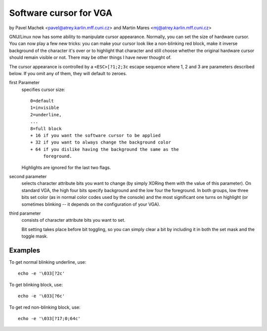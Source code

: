 Software cursor for VGA
=======================

by Pavel Machek <pavel@atrey.karlin.mff.cuni.cz>
and Martin Mares <mj@atrey.karlin.mff.cuni.cz>

GNU/Linux now has some ability to manipulate cursor appearance.  Normally,
you can set the size of hardware cursor.  You can now play a few new
tricks: you can make your cursor look like a non-blinking red block,
make it inverse background of the character it's over or to highlight
that character and still choose whether the original hardware cursor
should remain visible or not.  There may be other things I have never
thought of.

The cursor appearance is controlled by a ``<ESC>[?1;2;3c`` escape sequence
where 1, 2 and 3 are parameters described below. If you omit any of them,
they will default to zeroes.

first Parameter
	specifies cursor size::

		0=default
		1=invisible
		2=underline,
		...
		8=full block
		+ 16 if you want the software cursor to be applied
		+ 32 if you want to always change the background color
		+ 64 if you dislike having the background the same as the
		     foreground.

	Highlights are ignored for the last two flags.

second parameter
	selects character attribute bits you want to change
	(by simply XORing them with the value of this parameter). On standard
	VGA, the high four bits specify background and the low four the
	foreground. In both groups, low three bits set color (as in normal
	color codes used by the console) and the most significant one turns
	on highlight (or sometimes blinking -- it depends on the configuration
	of your VGA).

third parameter
	consists of character attribute bits you want to set.

	Bit setting takes place before bit toggling, so you can simply clear a
	bit by including it in both the set mask and the toggle mask.

Examples
--------

To get normal blinking underline, use::

	echo -e '\033[?2c'

To get blinking block, use::

	echo -e '\033[?6c'

To get red non-blinking block, use::

	echo -e '\033[?17;0;64c'
